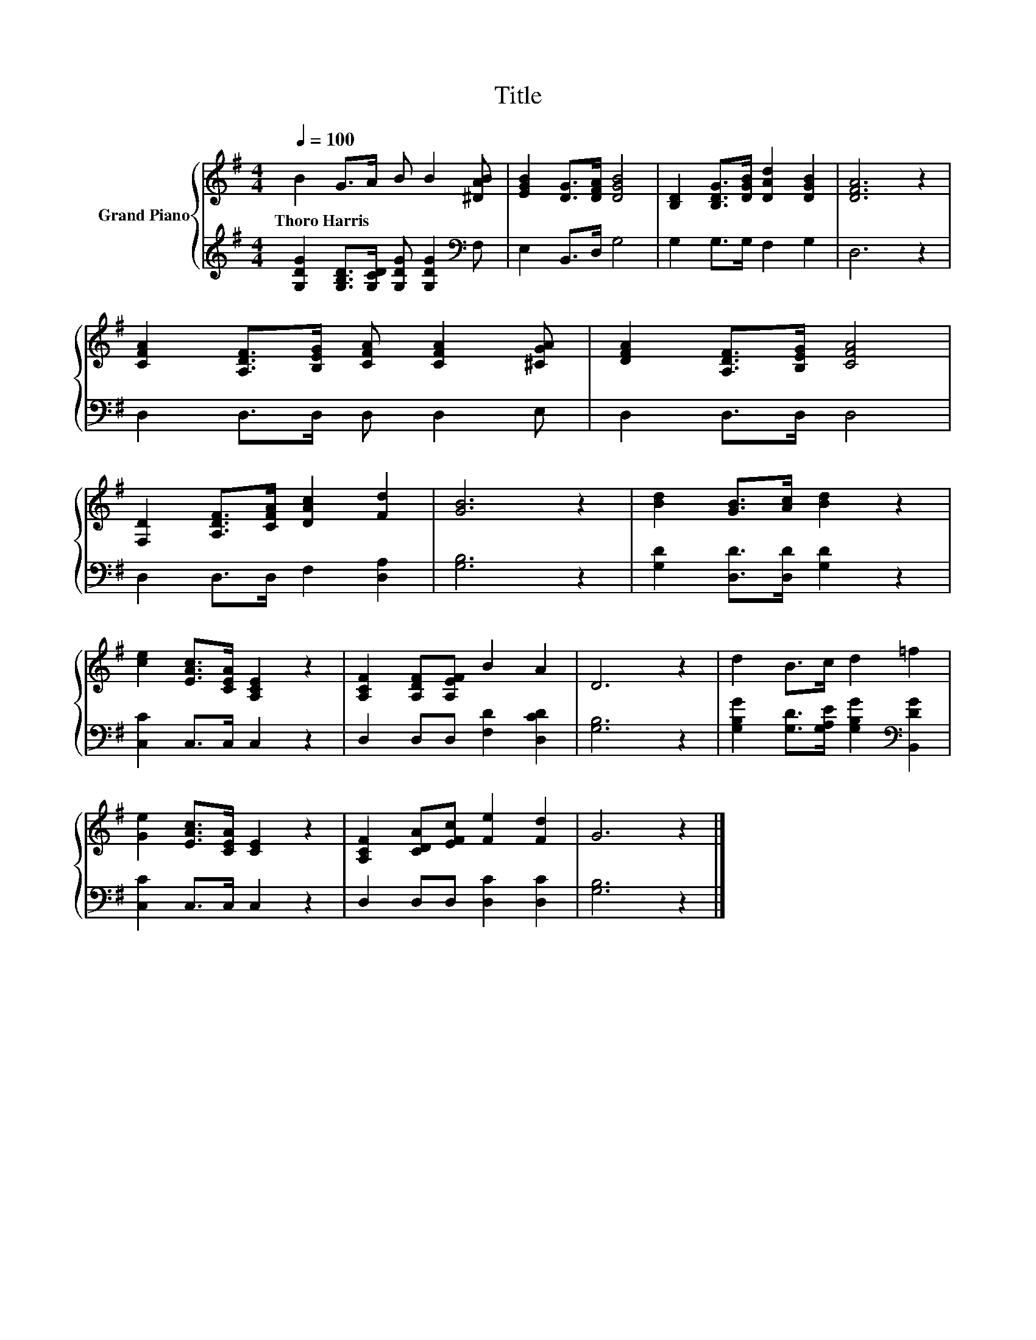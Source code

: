 X:1
T:Title
%%score { 1 | 2 }
L:1/8
Q:1/4=100
M:4/4
K:G
V:1 treble nm="Grand Piano"
V:2 treble 
V:1
 B2 G>A B B2 [^DAB] | [EGB]2 [DG]>[DFA] [DGB]4 | [B,D]2 [B,DG]>[DGB] [DAd]2 [DGB]2 | [DFA]6 z2 | %4
w: Thoro~Harris * * * * *||||
 [CFA]2 [A,DF]>[B,EG] [CFA] [CFA]2 [^CGA] | [DFA]2 [A,DF]>[B,EG] [CFA]4 | %6
w: ||
 [F,D]2 [A,DF]>[CFA] [DAc]2 [Fd]2 | [GB]6 z2 | [Bd]2 [GB]>[Ac] [Bd]2 z2 | %9
w: |||
 [ce]2 [EAc]>[CEA] [A,CE]2 z2 | [A,CF]2 [A,DF][A,EF] B2 A2 | D6 z2 | d2 B>c d2 =f2 | %13
w: ||||
 [Ge]2 [EAc]>[CEA] [CE]2 z2 | [A,CF]2 [CDA][EFc] [Fe]2 [Fd]2 | G6 z2 |] %16
w: |||
V:2
 [G,DG]2 [G,B,D]>[G,CD] [G,DG] [G,DG]2[K:bass] F, | E,2 B,,>D, G,4 | G,2 G,>G, F,2 G,2 | D,6 z2 | %4
 D,2 D,>D, D, D,2 E, | D,2 D,>D, D,4 | D,2 D,>D, F,2 [D,A,]2 | [G,B,]6 z2 | %8
 [G,D]2 [D,D]>[D,D] [G,D]2 z2 | [C,C]2 C,>C, C,2 z2 | D,2 D,D, [F,D]2 [D,CD]2 | [G,B,]6 z2 | %12
 [G,B,G]2 [G,D]>[G,A,E] [G,B,G]2[K:bass] [B,,DG]2 | [C,C]2 C,>C, C,2 z2 | D,2 D,D, [D,C]2 [D,C]2 | %15
 [G,B,]6 z2 |] %16

